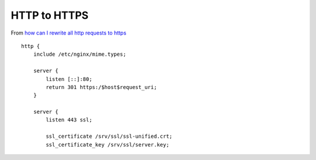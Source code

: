 HTTP to HTTPS
*************

From `how can I rewrite all http requests to https`_

::

  http {
      include /etc/nginx/mime.types;
  
      server {
          listen [::]:80;
          return 301 https:/$host$request_uri;
      }
  
      server {
          listen 443 ssl;
  
          ssl_certificate /srv/ssl/ssl-unified.crt;
          ssl_certificate_key /srv/ssl/server.key;


.. _`how can I rewrite all http requests to https`: http://serverfault.com/questions/67316/in-nginx-how-can-i-rewrite-all-http-requests-to-https-while-maintaining-sub-dom
